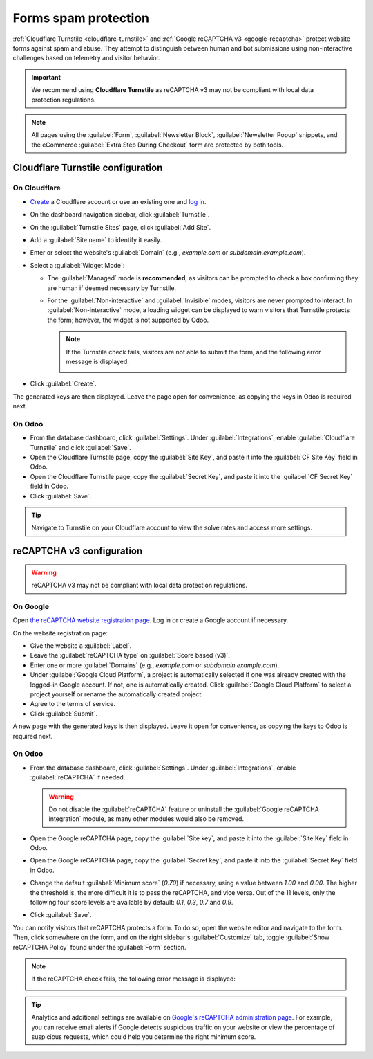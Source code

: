 =====================
Forms spam protection
=====================

:ref:`Cloudflare Turnstile <cloudflare-turnstile>` and :ref:`Google reCAPTCHA v3 <google-recaptcha>`
protect website forms against spam and abuse. They attempt to distinguish between human and bot
submissions using non-interactive challenges based on telemetry and visitor behavior.

.. important::
   We recommend using **Cloudflare Turnstile** as reCAPTCHA v3 may not be compliant with local data
   protection regulations.

.. note::
   All pages using the :guilabel:`Form`, :guilabel:`Newsletter Block`, :guilabel:`Newsletter Popup`
   snippets, and the eCommerce :guilabel:`Extra Step During Checkout` form are protected by both
   tools.

.. seealso::
   - `Cloudflare Turnstile's documentation <https://developers.cloudflare.com/turnstile/>`_
   - `Google's reCAPTCHA v3 guide <https://developers.google.com/recaptcha/docs/v3>`_

.. _cloudflare-turnstile:

Cloudflare Turnstile configuration
==================================

On Cloudflare
-------------

- `Create <https://dash.cloudflare.com/sign-up>`_ a Cloudflare account or use an existing one and
  `log in <https://dash.cloudflare.com/login>`_.
- On the dashboard navigation sidebar, click :guilabel:`Turnstile`.
- On the :guilabel:`Turnstile Sites` page, click :guilabel:`Add Site`.
- Add a :guilabel:`Site name` to identify it easily.
- Enter or select the website's :guilabel:`Domain` (e.g., *example.com* or *subdomain.example.com*).
- Select a :guilabel:`Widget Mode`:

  - The :guilabel:`Managed` mode is **recommended**, as visitors can be prompted to check a box
    confirming they are human if deemed necessary by Turnstile.

    .. image:: spam_protection/turnstile-human.png
       :alt: Cloudflare Turnstile human verification widget

  - For the :guilabel:`Non-interactive` and :guilabel:`Invisible` modes, visitors are never
    prompted to interact. In :guilabel:`Non-interactive` mode, a loading widget can be displayed to
    warn visitors that Turnstile protects the form; however, the widget is not supported by Odoo.

    .. note::
       If the Turnstile check fails, visitors are not able to submit the form, and the following
       error message is displayed:

       .. image:: spam_protection/turnstile-error.png
          :alt: Cloudflare Turnstile verification error message

- Click :guilabel:`Create`.

.. image:: spam_protection/turnstile-configuration.png
   :alt: Adding a website to Cloudflare Turnstile

The generated keys are then displayed. Leave the page open for convenience, as copying the keys in
Odoo is required next.

On Odoo
-------

- From the database dashboard, click :guilabel:`Settings`. Under :guilabel:`Integrations`, enable
  :guilabel:`Cloudflare Turnstile` and click :guilabel:`Save`.
- Open the Cloudflare Turnstile page, copy the :guilabel:`Site Key`, and paste it into the
  :guilabel:`CF Site Key` field in Odoo.
- Open the Cloudflare Turnstile page, copy the :guilabel:`Secret Key`, and paste it into the
  :guilabel:`CF Secret Key` field in Odoo.
- Click :guilabel:`Save`.

.. tip::
   Navigate to Turnstile on your Cloudflare account to view the solve rates and access more
   settings.

.. _google-recaptcha:

reCAPTCHA v3 configuration
==========================

.. warning::
   reCAPTCHA v3 may not be compliant with local data protection regulations.

On Google
---------

Open `the reCAPTCHA website registration page <https://www.google.com/recaptcha/admin/create>`_. Log
in or create a Google account if necessary.

On the website registration page:

- Give the website a :guilabel:`Label`.
- Leave the :guilabel:`reCAPTCHA type` on :guilabel:`Score based (v3)`.
- Enter one or more :guilabel:`Domains` (e.g., *example.com* or *subdomain.example.com*).
- Under :guilabel:`Google Cloud Platform`, a project is automatically selected if one was already
  created with the logged-in Google account. If not, one is automatically created. Click
  :guilabel:`Google Cloud Platform` to select a project yourself or rename the automatically created
  project.
- Agree to the terms of service.
- Click :guilabel:`Submit`.

.. image:: spam_protection/recaptcha-google-configuration.png
   :alt: reCAPTCHA website registration example

A new page with the generated keys is then displayed. Leave it open for convenience, as copying the
keys to Odoo is required next.

On Odoo
-------

- From the database dashboard, click :guilabel:`Settings`. Under :guilabel:`Integrations`, enable
  :guilabel:`reCAPTCHA` if needed.

  .. warning::
     Do not disable the :guilabel:`reCAPTCHA` feature or uninstall the :guilabel:`Google reCAPTCHA
     integration` module, as many other modules would also be removed.

- Open the Google reCAPTCHA page, copy the :guilabel:`Site key`, and paste it into the
  :guilabel:`Site Key` field in Odoo.
- Open the Google reCAPTCHA page, copy the :guilabel:`Secret key`, and paste it into the
  :guilabel:`Secret Key` field in Odoo.
- Change the default :guilabel:`Minimum score` (`0.70`) if necessary, using a value between `1.00`
  and `0.00`. The higher the threshold is, the more difficult it is to pass the reCAPTCHA, and vice
  versa.  Out of the 11 levels, only the following four score levels are available by default:
  `0.1`, `0.3`, `0.7` and `0.9`.
- Click :guilabel:`Save`.

.. seealso::
   `Interpret reCAPTCHA scores - Google documentation <https://cloud.google.com/recaptcha/docs/interpret-assessment-website#interpret_scores>`_

You can notify visitors that reCAPTCHA protects a form. To do so, open the website editor and
navigate to the form. Then, click somewhere on the form, and on the right sidebar's
:guilabel:`Customize` tab, toggle :guilabel:`Show reCAPTCHA Policy` found under the :guilabel:`Form`
section.

.. image:: spam_protection/recaptcha-policy.png
   :alt: reCAPTCHA policy message displayed on a form

.. note::
   If the reCAPTCHA check fails, the following error message is displayed:

   .. image:: spam_protection/recaptcha-error.png
      :alt: Google reCAPTCHA verification error message

.. tip::
   Analytics and additional settings are available on `Google's reCAPTCHA administration page
   <https://www.google.com/recaptcha/admin/>`_. For example, you can receive email alerts if Google
   detects suspicious traffic on your website or view the percentage of suspicious requests, which
   could help you determine the right minimum score.
